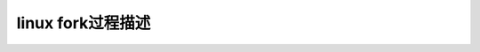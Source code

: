 linux fork过程描述
--------------------------
.. code-block:: c
   :caption: struct_task --> mm
   :emphasize-lines: 4,5
   :linenos:
   
   fork
   exec
   exit
